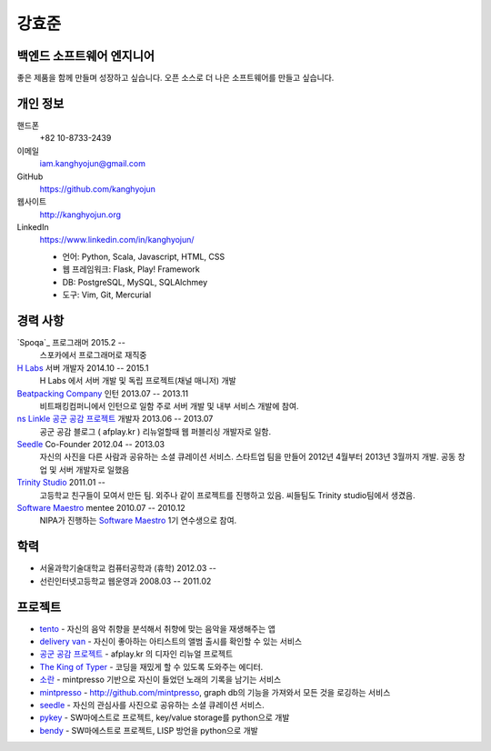 강효준
======

백엔드 소프트웨어 엔지니어
--------------------------

좋은 제품을 함께 만들며 성장하고 싶습니다.
오픈 소스로 더 나은 소프트웨어를 만들고 싶습니다.

개인 정보
---------

핸드폰
    +82 10-8733-2439

이메일
    iam.kanghyojun@gmail.com

GitHub
    https://github.com/kanghyojun

웹사이트
    http://kanghyojun.org

LinkedIn
    https://www.linkedin.com/in/kanghyojun/

    - 언어: Python, Scala, Javascript, HTML, CSS
    - 웹 프레임워크: Flask, Play! Framework
    - DB: PostgreSQL, MySQL, SQLAlchmey
    - 도구: Vim, Git, Mercurial

경력 사항
---------

`Spoqa`_ 프로그래머 2015.2 --
    스포카에서 프로그래머로 재직중

`H Labs`_ 서버 개발자 2014.10 -- 2015.1
    H Labs 에서 서버 개발 및 독립 프로젝트(채널 매니저) 개발

`Beatpacking Company`_ 인턴 2013.07 -- 2013.11
    비트패킹컴퍼니에서 인턴으로 일함 주로 서버 개발 및 내부 서비스 개발에 참여.

`ns Linkle 공군 공감 프로젝트`_ 개발자 2013.06 -- 2013.07
    공군 공감 블로그 ( afplay.kr ) 리뉴얼할때 웹 퍼블리싱 개발자로 일함.

`Seedle`_ Co-Founder 2012.04 -- 2013.03
    자신의 사진을 다른 사람과 공유하는 소셜 큐레이션 서비스. 스타트업 팀을
    만들어 2012년 4월부터 2013년 3월까지 개발. 공동 창업 및 서버 개발자로 일했음

`Trinity Studio`_ 2011.01 --
    고등학교 친구들이 모여서 만든 팀. 외주나 같이 프로젝트를 진행하고 있음.
    씨들팀도 Trinity studio팀에서 생겼음.

`Software Maestro`_ mentee 2010.07 -- 2010.12
    NIPA가 진행하는 `Software Maestro`_ 1기 연수생으로 참여.

.. _Beatpacking Company: http://beatpacking.com
.. _Trinity Studio: http://trinity.so
.. _Software Maestro: http://www.swmaestro.kr/main.do
.. _ns Linkle 공군 공감 프로젝트: http://www.afplay.kr
.. _H Labs: http://zari.me

학력
----

- 서울과학기술대학교 컴퓨터공학과 (휴학) 2012.03 --
- 선린인터넷고등학교 웹운영과 2008.03 -- 2011.02


프로젝트
-----------
- `tento`_ - 자신의 음악 취향을 분석해서 취향에 맞는 음악을 재생해주는 앱
- `delivery van`_ - 자신이 좋아하는 아티스트의 앨범 출시를 확인할 수 있는 서비스
- `공군 공감 프로젝트`_ - afplay.kr 의 디자인 리뉴얼 프로젝트
- `The King of Typer`_ - 코딩을 재밌게 할 수 있도록 도와주는 에디터.
- `소란`_ - mintpresso 기반으로 자신이 들었던 노래의 기록을 남기는 서비스
- `mintpresso`_ - http://github.com/mintpresso, graph db의 기능을 가져와서
  모든 것을 로깅하는 서비스
- `seedle`_ - 자신의 관심사를 사진으로 공유하는 소셜 큐레이션 서비스.
- `pykey`_ - SW마에스트로 프로젝트, key/value storage를 python으로 개발
- `bendy`_ - SW마에스트로 프로젝트, LISP 방언을 python으로 개발

.. _`tento`: ./tento.html
.. _`delivery van`: ./dv.html
.. _`공군 공감 프로젝트`: http://www.afplay.kr
.. _`The King of Typer`: ./kingoftyper.html
.. _`소란`: ./soran.html
.. _`mintpresso`: http://github.com/mintpresso
.. _`seedle`: ./seedle.html
.. _`pykey`: ./pykey.html
.. _`bendy`: ./bendy.html
